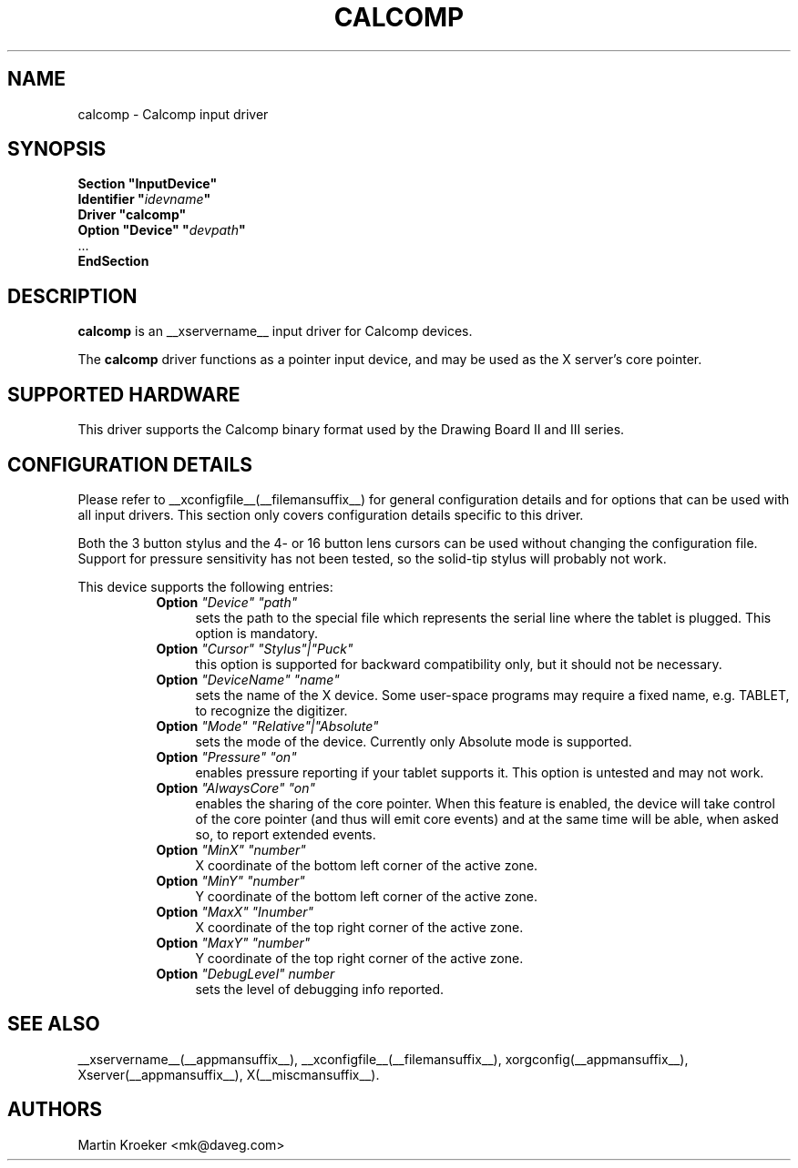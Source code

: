 .\" $XFree86: xc/programs/Xserver/hw/xfree86/input/wacom/wacom.man,v 1.2 2001/01/27 18:20:59 dawes Exp $ 
.\" shorthand for double quote that works everywhere.
.ds q \N'34'
.TH CALCOMP __drivermansuffix__ __vendorversion__
.SH NAME
calcomp \- Calcomp input driver
.SH SYNOPSIS
.nf
.B "Section \*qInputDevice\*q"
.BI "  Identifier \*q" idevname \*q
.B  "  Driver \*qcalcomp\*q"
.BI "  Option \*qDevice\*q   \*q" devpath \*q
\ \ ...
.B EndSection
.fi
.SH DESCRIPTION
.B calcomp
is an __xservername__ input driver for Calcomp devices.
.PP
The
.B calcomp
driver functions as a pointer input device, and may be used as the
X server's core pointer.
.SH SUPPORTED HARDWARE
This driver supports the Calcomp binary format used by the Drawing Board II
and III series.
.SH CONFIGURATION DETAILS
Please refer to __xconfigfile__(__filemansuffix__) for general configuration
details and for options that can be used with all input drivers.  This
section only covers configuration details specific to this driver.
.PP
Both the 3 button stylus and the 4- or 16 button lens cursors can be used
without changing the configuration file. Support for pressure sensitivity
has not been tested, so the solid-tip stylus will probably not work.
.PP
This device supports the following entries:
.RS 8
.TP 4
.B Option \fI"Device"\fP \fI"path"\fP
sets the path to the special file which represents the serial line where
the tablet is plugged. This option is mandatory.
.TP 4
.B Option \fI"Cursor"\fP \fI"Stylus"|"Puck"\fP
this option is supported for backward compatibility only, but it should
not be necessary.
.TP 4
.B Option \fI"DeviceName"\fP \fI"name"\fP
sets the name of the X device. Some user-space programs may require a fixed
name, e.g. TABLET,  to recognize the digitizer.
.TP 4
.B Option \fI"Mode"\fP \fI"Relative"|"Absolute"\fP
sets the mode of the device. Currently only Absolute mode is supported.
.TP 4
.B Option \fI"Pressure"\fP \fI"on"\fP
enables pressure reporting if your tablet supports it. This option is
untested and may not work.
.TP 4
.B Option \fI"AlwaysCore"\fP \fI"on"\fP
enables the sharing of the core pointer. When this feature is enabled, the
device will take control of the core pointer (and thus will emit core events)
and at the same time will be able, when asked so, to report extended events.
.TP 4
.B Option \fI"MinX"\fP \fI"number"\fP
X coordinate of the bottom left corner of the active zone.
.TP 4
.B Option \fI"MinY"\fP \fI"number"\fP
Y coordinate of the bottom left corner of the active zone.
.TP 4
.B Option \fI"MaxX"\fP \fI"Inumber"\fP
X coordinate of the top right corner of the active zone.
.TP 4
.B Option \fI"MaxY"\fP \fI"number"\fP
Y coordinate of the top right corner of the active zone.
.TP 4
.B Option \fI"DebugLevel"\fP \fInumber \fP
sets the level of debugging info reported.
.RE
.SH "SEE ALSO"
__xservername__(__appmansuffix__), __xconfigfile__(__filemansuffix__), xorgconfig(__appmansuffix__), Xserver(__appmansuffix__), X(__miscmansuffix__).
.SH AUTHORS
Martin Kroeker <mk@daveg.com>
